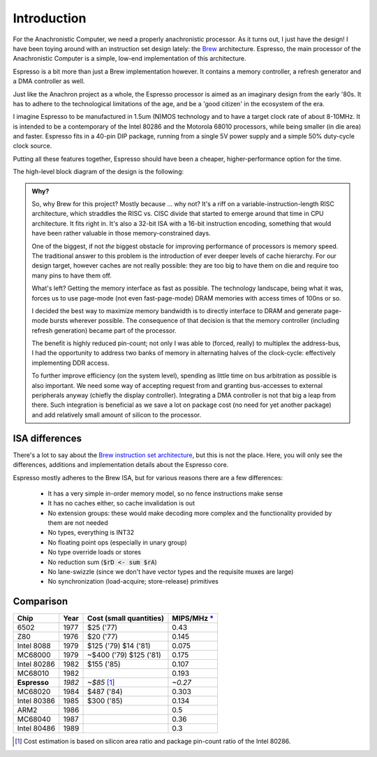 Introduction
============

For the Anachronistic Computer, we need a properly anachronistic processor. As it turns out, I just have the design! I have been toying around with an instruction set design lately: the `Brew <https://github.com/andrastantos/brew>`_ architecture. Espresso, the main processor of the Anachronistic Computer is a simple, low-end implementation of this architecture.

Espresso is a bit more than just a Brew implementation however. It contains a memory controller, a refresh generator and a DMA controller as well.

Just like the Anachron project as a whole, the Espresso processor is aimed as an imaginary design from the early '80s. It has to adhere to the technological limitations of the age, and be a 'good citizen' in the ecosystem of the era.

I imagine Espresso to be manufactured in 1.5um (N)MOS technology and to have a target clock rate of about 8-10MHz. It is intended to be a contemporary of the Intel 80286 and the Motorola 68010 processors, while being smaller (in die area) and faster. Espresso fits in a 40-pin DIP package, running from a single 5V power supply and a simple 50% duty-cycle clock source.

Putting all these features together, Espresso should have been a cheaper, higher-performance option for the time.

The high-level block diagram of the design is the following:

.. image:: images/espresso_block_diagram.svg
    :width: 100%

.. admonition:: Why?

    So, why Brew for this project? Mostly because ... why not? It's a riff on a variable-instruction-length RISC architecture, which straddles the RISC vs. CISC divide that started to emerge around that time in CPU architecture. It fits right in. It's also a 32-bit ISA with a 16-bit instruction encoding, something that would have been rather valuable in those memory-constrained days.

    One of the biggest, if not *the* biggest obstacle for improving performance of processors is memory speed. The traditional answer to this problem is the introduction of ever deeper levels of cache hierarchy. For our design target, however caches are not really possible: they are too big to have them on die and require too many pins to have them off.

    What's left? Getting the memory interface as fast as possible. The technology landscape, being what it was, forces us to use page-mode (not even fast-page-mode) DRAM memories with access times of 100ns or so.

    I decided the best way to maximize memory bandwidth is to directly interface to DRAM and generate page-mode bursts wherever possible. The consequence of that decision is that the memory controller (including refresh generation) became part of the processor.

    The benefit is highly reduced pin-count; not only I was able to (forced, really) to multiplex the address-bus, I had the opportunity to address two banks of memory in alternating halves of the clock-cycle: effectively implementing DDR access.

    To further improve efficiency (on the system level), spending as little time on bus arbitration as possible is also important. We need some way of accepting request from and granting bus-accesses to external peripherals anyway (chiefly the display controller). Integrating a DMA controller is not that big a leap from there. Such integration is beneficial as we save a lot on package cost (no need for yet another package) and add relatively small amount of silicon to the processor.

ISA differences
---------------

There's a lot to say about the `Brew instruction set architecture <https://github.com/andrastantos/brew>`_, but this is not the place. Here, you will only see the differences, additions and implementation details about the Espresso core.

Espresso mostly adheres to the Brew ISA, but for various reasons there are a few differences:

 - It has a very simple in-order memory model, so no fence instructions make sense
 - It has no caches either, so cache invalidation is out
 - No extension groups: these would make decoding more complex and the functionality provided by them are not needed
 - No types, everything is INT32
 - No floating point ops (especially in unary group)
 - No type override loads or stores
 - No reduction sum (:code:`$rD <- sum $rA`)
 - No lane-swizzle (since we don't have vector types and the requisite muxes are large)
 - No synchronization (load-acquire; store-release) primitives


Comparison
----------

==============   ========   ==========================   =========
Chip             Year       Cost (small quantities)      MIPS/MHz `* <https://en.wikipedia.org/wiki/Instructions_per_second>`_
==============   ========   ==========================   =========
6502             1977       $25 ('77)                    0.43
Z80              1976       $20 ('77)                    0.145
Intel 8088       1979       $125 ('79) $14 ('81)         0.075
MC68000          1979       ~$400 ('79) $125 ('81)       0.175
Intel 80286      1982       $155 ('85)                   0.107
MC68010          1982                                    0.193
**Espresso**     *1982*     *~$85* [#note_cost]_         *~0.27*
MC68020          1984       $487 ('84)                   0.303
Intel 80386      1985       $300 ('85)                   0.134
ARM2             1986                                    0.5
MC68040          1987                                    0.36
Intel 80486      1989                                    0.3
==============   ========   ==========================   =========

.. [#note_cost] Cost estimation is based on silicon area ratio and package pin-count ratio of the Intel 80286.

